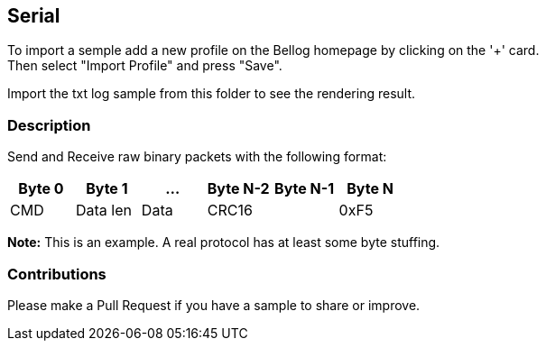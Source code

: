 
== Serial

To import a semple add a new profile on the Bellog homepage by clicking on the '+' card. +
Then select "Import Profile" and press "Save".

Import the txt log sample from this folder to see the rendering result.

[[Description]]
=== Description

Send and Receive raw binary packets with the following format:

[width="100%",options="header,footer"]
|====================
| Byte 0 | Byte 1 | ... | Byte N-2 | Byte N-1 | Byte N
^| CMD | Data len | Data 2.1+^| CRC16 | 0xF5
|====================

*Note:* This is an example. A real protocol has at least some byte stuffing.

[[Contributions]]
=== Contributions

Please make a Pull Request if you have a sample to share or improve.